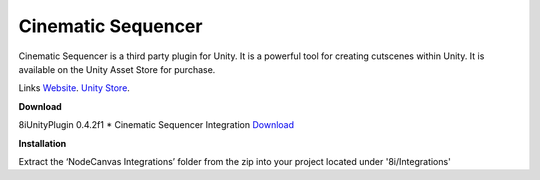 Cinematic Sequencer
===================

Cinematic Sequencer is a third party plugin for Unity. It is a powerful tool for creating cutscenes within Unity.
It is available on the Unity Asset Store for purchase.

Links
`Website <http://slate.paradoxnotion.com/>`_.
`Unity Store <https://www.assetstore.unity3d.com/en/#!/content/56558>`_.

**Download**

8iUnityPlugin 0.4.2f1
* Cinematic Sequencer Integration `Download <https://drive.google.com/open?id=0B2RPRDuZy4rITjF6QlZ5QkR6QUE>`_

**Installation**

Extract the ‘NodeCanvas Integrations’ folder from the zip into your project located under '8i/Integrations'
